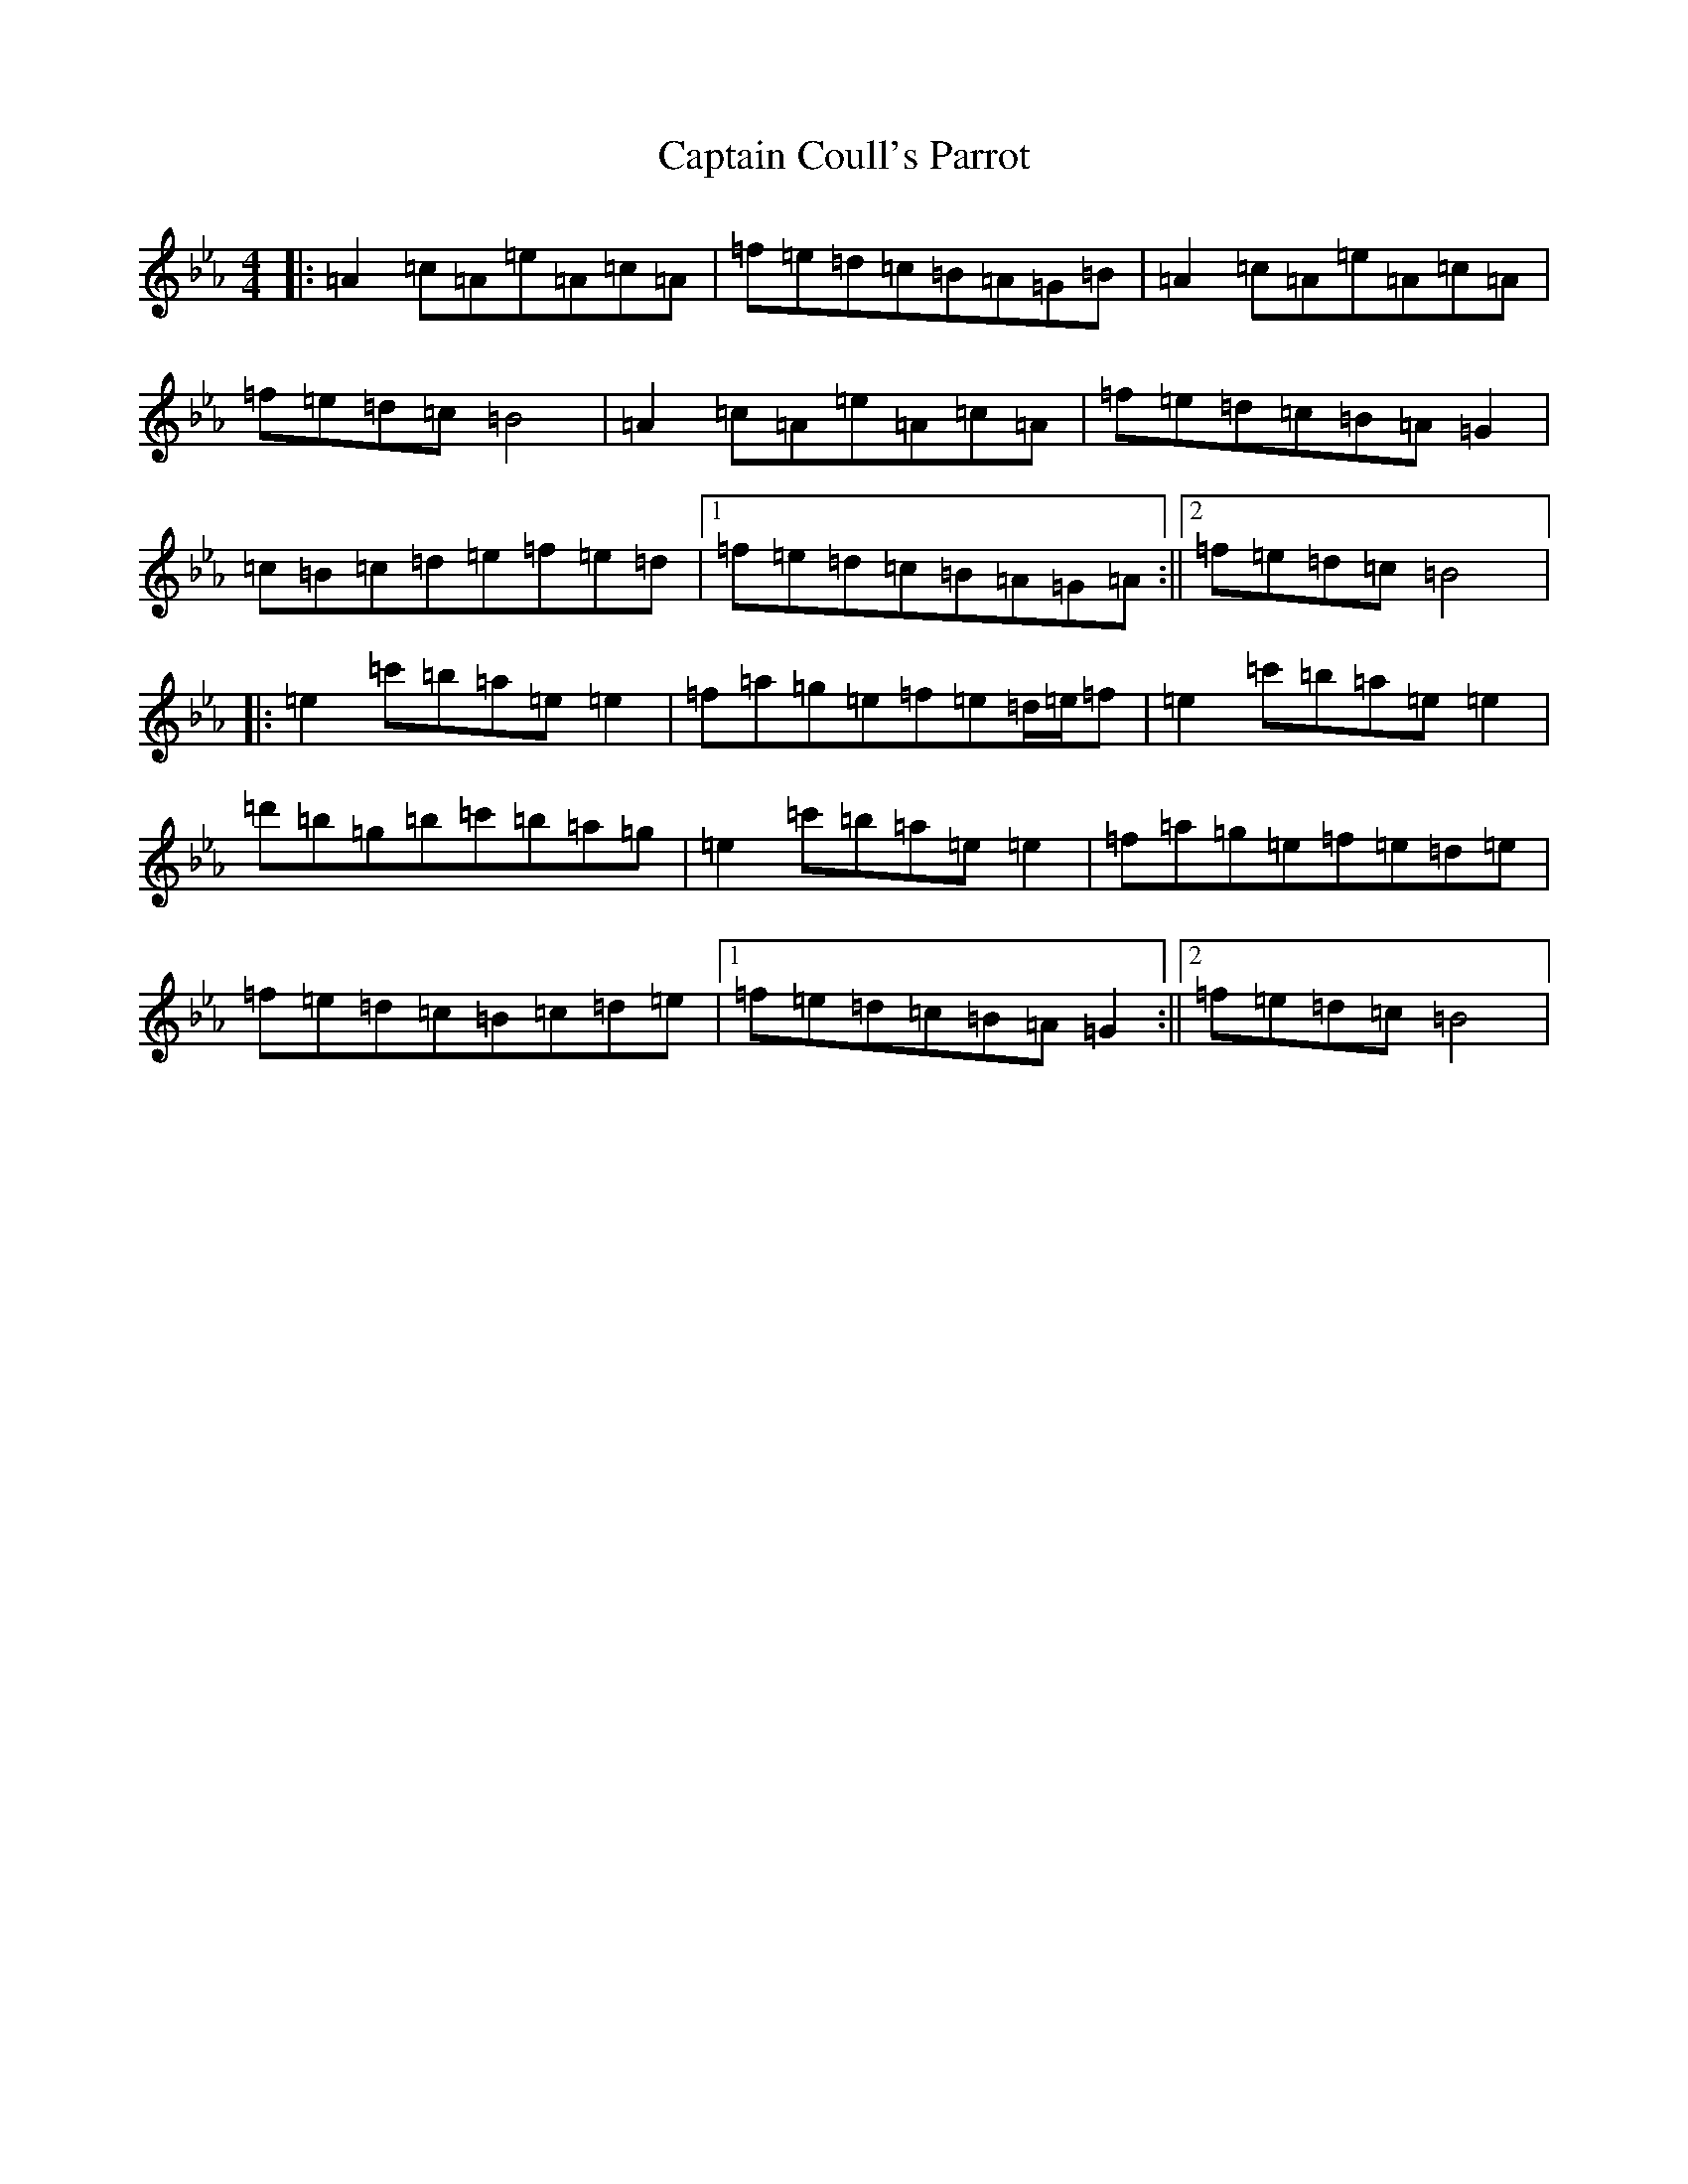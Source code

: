 X: 22668
T: Captain Coull's Parrot
S: https://thesession.org/tunes/17648#setting34032
Z: A minor
R: hornpipe
M:4/4
L:1/8
K: C minor
|:=A2=c=A=e=A=c=A|=f=e=d=c=B=A=G=B|=A2=c=A=e=A=c=A|=f=e=d=c=B4|=A2=c=A=e=A=c=A|=f=e=d=c=B=A=G2|=c=B=c=d=e=f=e=d|1=f=e=d=c=B=A=G=A:||2=f=e=d=c=B4|:=e2=c'=b=a=e=e2|=f=a=g=e=f=e=d/2=e/2=f|=e2=c'=b=a=e=e2|=d'=b=g=b=c'=b=a=g|=e2=c'=b=a=e=e2|=f=a=g=e=f=e=d=e|=f=e=d=c=B=c=d=e|1=f=e=d=c=B=A=G2:||2=f=e=d=c=B4|